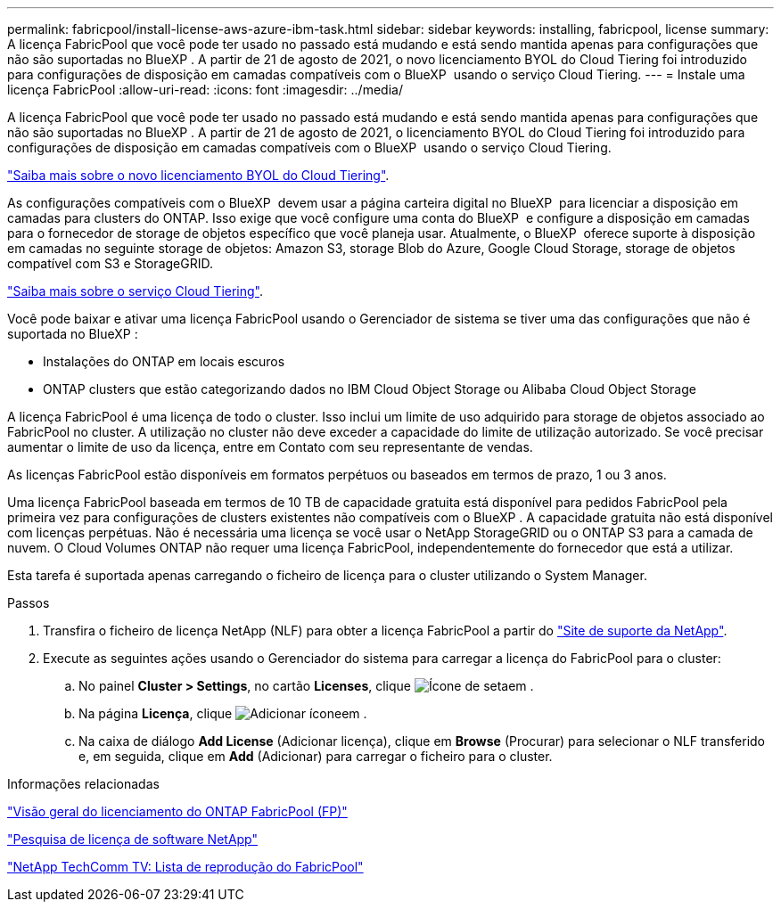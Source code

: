 ---
permalink: fabricpool/install-license-aws-azure-ibm-task.html 
sidebar: sidebar 
keywords: installing, fabricpool, license 
summary: A licença FabricPool que você pode ter usado no passado está mudando e está sendo mantida apenas para configurações que não são suportadas no BlueXP . A partir de 21 de agosto de 2021, o novo licenciamento BYOL do Cloud Tiering foi introduzido para configurações de disposição em camadas compatíveis com o BlueXP  usando o serviço Cloud Tiering. 
---
= Instale uma licença FabricPool
:allow-uri-read: 
:icons: font
:imagesdir: ../media/


[role="lead"]
A licença FabricPool que você pode ter usado no passado está mudando e está sendo mantida apenas para configurações que não são suportadas no BlueXP . A partir de 21 de agosto de 2021, o licenciamento BYOL do Cloud Tiering foi introduzido para configurações de disposição em camadas compatíveis com o BlueXP  usando o serviço Cloud Tiering.

link:https://docs.netapp.com/us-en/occm/task_licensing_cloud_tiering.html#new-cloud-tiering-byol-licensing-starting-august-21-2021["Saiba mais sobre o novo licenciamento BYOL do Cloud Tiering"^].

As configurações compatíveis com o BlueXP  devem usar a página carteira digital no BlueXP  para licenciar a disposição em camadas para clusters do ONTAP. Isso exige que você configure uma conta do BlueXP  e configure a disposição em camadas para o fornecedor de storage de objetos específico que você planeja usar. Atualmente, o BlueXP  oferece suporte à disposição em camadas no seguinte storage de objetos: Amazon S3, storage Blob do Azure, Google Cloud Storage, storage de objetos compatível com S3 e StorageGRID.

link:https://docs.netapp.com/us-en/occm/concept_cloud_tiering.html#features["Saiba mais sobre o serviço Cloud Tiering"^].

Você pode baixar e ativar uma licença FabricPool usando o Gerenciador de sistema se tiver uma das configurações que não é suportada no BlueXP :

* Instalações do ONTAP em locais escuros
* ONTAP clusters que estão categorizando dados no IBM Cloud Object Storage ou Alibaba Cloud Object Storage


A licença FabricPool é uma licença de todo o cluster. Isso inclui um limite de uso adquirido para storage de objetos associado ao FabricPool no cluster. A utilização no cluster não deve exceder a capacidade do limite de utilização autorizado. Se você precisar aumentar o limite de uso da licença, entre em Contato com seu representante de vendas.

As licenças FabricPool estão disponíveis em formatos perpétuos ou baseados em termos de prazo, 1 ou 3 anos.

Uma licença FabricPool baseada em termos de 10 TB de capacidade gratuita está disponível para pedidos FabricPool pela primeira vez para configurações de clusters existentes não compatíveis com o BlueXP . A capacidade gratuita não está disponível com licenças perpétuas. Não é necessária uma licença se você usar o NetApp StorageGRID ou o ONTAP S3 para a camada de nuvem. O Cloud Volumes ONTAP não requer uma licença FabricPool, independentemente do fornecedor que está a utilizar.

Esta tarefa é suportada apenas carregando o ficheiro de licença para o cluster utilizando o System Manager.

.Passos
. Transfira o ficheiro de licença NetApp (NLF) para obter a licença FabricPool a partir do link:https://mysupport.netapp.com/site/global/dashboard["Site de suporte da NetApp"^].
. Execute as seguintes ações usando o Gerenciador do sistema para carregar a licença do FabricPool para o cluster:
+
.. No painel *Cluster > Settings*, no cartão *Licenses*, clique image:icon_arrow.gif["Ícone de seta"]em .
.. Na página *Licença*, clique image:icon_add.gif["Adicionar ícone"]em .
.. Na caixa de diálogo *Add License* (Adicionar licença), clique em *Browse* (Procurar) para selecionar o NLF transferido e, em seguida, clique em *Add* (Adicionar) para carregar o ficheiro para o cluster.




.Informações relacionadas
https://kb.netapp.com/Advice_and_Troubleshooting/Data_Storage_Software/ONTAP_OS/ONTAP_FabricPool_(FP)_Licensing_Overview["Visão geral do licenciamento do ONTAP FabricPool (FP)"^]

http://mysupport.netapp.com/licenses["Pesquisa de licença de software NetApp"^]

https://www.youtube.com/playlist?list=PLdXI3bZJEw7mcD3RnEcdqZckqKkttoUpS["NetApp TechComm TV: Lista de reprodução do FabricPool"^]
